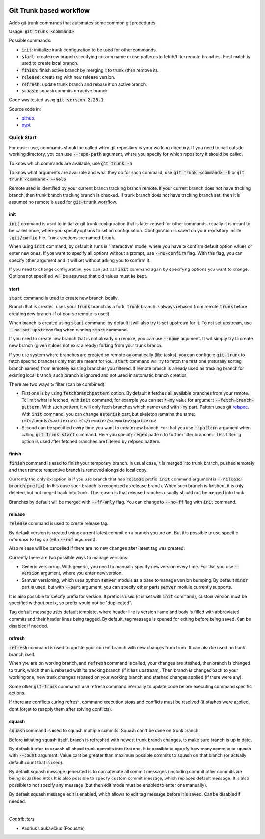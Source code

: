 .. image:: https://travis-ci.com/focusate/git-trunk.svg?branch=master
    :target: https://travis-ci.com/focusate/git-trunk

Git Trunk based workflow
########################

Adds git-trunk commands that automates some common git procedures.

Usage: :code:`git trunk <command>`

Possible commands:

* :code:`init`: initialize trunk configuration to be used for other commands.
* :code:`start`: create new branch specifying custom name or use patterns to fetch/filter remote branches. First match is used to create local branch.
* :code:`finish`: finish active branch by merging it to trunk (then remove it).
* :code:`release`: create tag with new release version.
* :code:`refresh`: update trunk branch and rebase it on active branch.
* :code:`squash`: squash commits on active branch.

Code was tested using :code:`git version 2.25.1`.

Source code in:

* `github <https://github.com/focusate/git-trunk/>`_.
* `pypi <https://pypi.org/project/git_trunk/>`_.

Quick Start
===========

For easier use, commands should be called when git repository is your working directory. If you need to call outside working directory, you can use :code:`--repo-path` argument, where you specify for which repository it should be called.

To know which commands are available, use :code:`git trunk -h`

To know what arguments are available and what they do for each command, use :code:`git trunk <command> -h` or :code:`git trunk <command> --help`

Remote used is identified by your current branch tracking branch remote. If your current branch does not have tracking branch, then trunk branch tracking branch is checked. If trunk branch does not have tracking branch set, then it is assumed no remote is used for :code:`git-trunk` workflow.

init
----

:code:`init` command is used to initialize git trunk configuration that is later reused for other commands. usually it is meant to be called once, where you specify options to set on configuration. Configuration is saved on your repository inside :code:`.git/config` file. Trunk sections are named :code:`trunk`.

When using :code:`init` command, by default it runs in "interactive" mode, where you have to confirm default option values or enter new ones. If you want to specify all options without a prompt, use :code:`--no-confirm` flag. With this flag, you can specify other argument and it will set without asking you to confirm it.

If you need to change configuration, you can just call :code:`init` command again by specifying options you want to change. Options not specified, will be assumed that old values must be kept.

start
-----

:code:`start` command is used to create new branch locally.

Branch that is created, uses your :code:`trunk` branch as a fork. :code:`trunk` branch is always rebased from remote :code:`trunk` before creating new branch (if of course remote is used).

When branch is created using :code:`start` command, by default it will also try to set upstream for it. To not set upstream, use :code:`--no-set-upstream` flag when running :code:`start` command.

If you need to create new branch that is not already on remote, you can use :code:`--name` argument. It will simply try to create new branch (given it does not exist already) forking from your trunk branch.

If you use system where branches are created on remote automatically (like tasks), you can configure :code:`git-trunk` to fetch specific branches only that are meant for you. :code:`start` command will try to fetch the first one (naturally sorting branch names) from remotely existing branches you filtered. If remote branch is already used as tracking branch for existing local branch, such branch is ignored and not used in automatic branch creation.

There are two ways to filter (can be combined):

* First one is by using :code:`fetchbranchpattern` option. By default it fetches all available branches from your remote. To limit what is fetched, with :code:`init` command, for example you can set :code:`*-my` value for argument :code:`--fetch-branch-pattern`. With such pattern, it will only fetch branches which names end with :code:`-my` part. Pattern uses git `refspec <https://git-scm.com/book/en/v2/Git-Internals-The-Refspec>`_. With :code:`init` command, you can change :code:`asterisk` part, but skeleton remains the same: :code:`refs/heads/<pattern>:refs/remotes/<remote>/<pattern>`
* Second can be specified every time you want to create new branch. For that you use :code:`--pattern` argument when calling :code:`git trunk start` command. Here you specify :code:`regex` pattern to further filter branches. This filtering option is used after fetched branches are filtered by refpsec pattern.

finish
------

:code:`finish` command is used to finish your temporary branch. In usual case, it is merged into trunk branch, pushed remotely and then remote respective branch is removed alongside local copy.

Currently the only exception is if you use branch that has :code:`release` prefix (:code:`init` command argument is :code:`--release-branch-prefix`). In this case such branch is recognized as release branch. When such branch is finished, it is only deleted, but not meged back into trunk. The reason is that release branches usually should not be merged into trunk.

Branches by default will be merged with :code:`--ff-only` flag. You can change to :code:`--no-ff` flag with :code:`init` command.

release
-------

:code:`release` command is used to create release tag.

By default version is created using current latest commit on a branch you are on. But it is possible to use specific reference to tag on (with :code:`--ref` argument).

Also release will be cancelled if there are no new changes after latest tag was created.

Currently there are two possible ways to manage versions:

* Generic versioning. With generic, you need to manually specify new version every time. For that you use :code:`--version` argument, where you enter new version.
* Semver versioning, which uses python :code:`semver` module as a base to manage version bumping. By default :code:`minor` part is used, but with :code:`--part` argument, you can specify other parts :code:`semver` module currently supports.

It is also possible to specify prefix for version. If prefix is used (it is set with :code:`init` command), custom version must be specified without prefix, so prefix would not be "duplicated".

Tag default message uses default template, where header line is version name and body is filled with abbreviated commits and their header lines being tagged. By default, tag message is opened for editing before being saved. Can be disabled if needed.

refresh
-------

:code:`refresh` command is used to update your current branch with new changes from trunk. It can also be used on trunk branch itself.

When you are on working branch, and :code:`refresh` command is called, your changes are stashed, then branch is changed to trunk, which then is rebased with its tracking branch (if it has upstream). Then branch is changed back to your working one, new trunk changes rebased on your working branch and stashed changes applied (if there were any).

Some other :code:`git-trunk` commands use refresh command internally to update code before executing command specific actions.

If there are conflicts during refresh, command execution stops and conflicts must be resolved (if stashes were applied, dont forget to reapply them after solving conflicts).

squash
------

:code:`squash` command is used to squash multiple commits. Squash can't be done on trunk branch.

Before initiating squash itself, branch is refreshed with newest trunk branch changes, to make sure branch is up to date.

By default it tries to squash all ahead trunk commits into first one. It is possible to specify how many commits to squash with :code:`--count` argument. Value cant be greater than maximum possible commits to squash on that branch (or actually default count that is used).

By default squash message generated is to concatenate all commit messages (including commit other commits are being squashed into). It is also possible to specify custom commit message, which replaces default message. It is also possible to not specify any message (but then edit mode must be enabled to enter one manually).

By default squash message edit is enabled, which allows to edit tag message before it is saved. Can be disabled if needed.

|

*Contributors*

* Andrius Laukavičius (Focusate)
